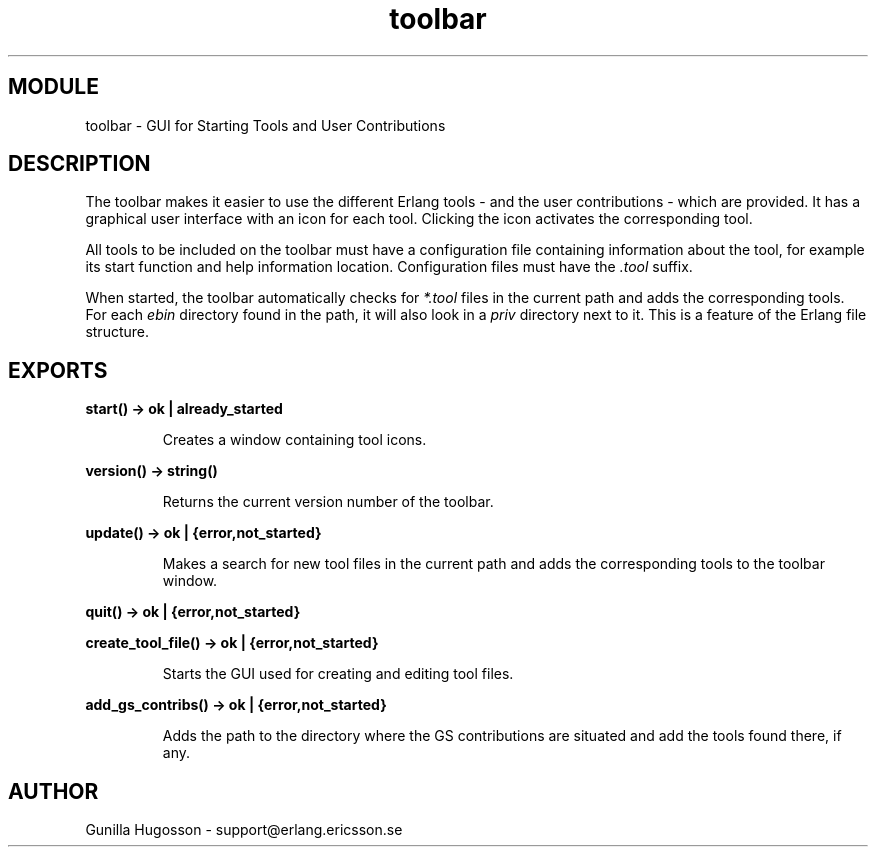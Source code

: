 .TH toolbar 3 "toolbar  1.0.4" "Ericsson Utvecklings AB" "ERLANG MODULE DEFINITION"
.SH MODULE
toolbar  \-  GUI for Starting Tools and User Contributions 
.SH DESCRIPTION
.LP
The toolbar makes it easier to use the different Erlang tools - and the user contributions - which are provided\&. It has a graphical user interface with an icon for each tool\&. Clicking the icon activates the corresponding tool\&. 
.LP
All tools to be included on the toolbar must have a configuration file containing information about the tool, for example its start function and help information location\&. Configuration files must have the \fI\&.tool\fR suffix\&. 
.LP
When started, the toolbar automatically checks for \fI*\&.tool\fR files in the current path and adds the corresponding tools\&. For each \fIebin\fR directory found in the path, it will also look in a \fIpriv\fR directory next to it\&. This is a feature of the Erlang file structure\&. 

.SH EXPORTS
.LP
.B
start() -> ok | already_started
.br
.RS
.LP
Creates a window containing tool icons\&. 
.RE
.LP
.B
version() -> string()
.br
.RS
.LP
Returns the current version number of the toolbar\&. 
.RE
.LP
.B
update() -> ok | {error,not_started}
.br
.RS
.LP
Makes a search for new tool files in the current path and adds the corresponding tools to the toolbar window\&. 
.RE
.LP
.B
quit() -> ok | {error,not_started}
.br
.LP
.B
create_tool_file() -> ok | {error,not_started}
.br
.RS
.LP
Starts the GUI used for creating and editing tool files\&. 
.RE
.LP
.B
add_gs_contribs() -> ok | {error,not_started}
.br
.RS
.LP
Adds the path to the directory where the GS contributions are situated and add the tools found there, if any\&. 
.RE
.SH AUTHOR
.nf
Gunilla Hugosson - support@erlang.ericsson.se
.fi
